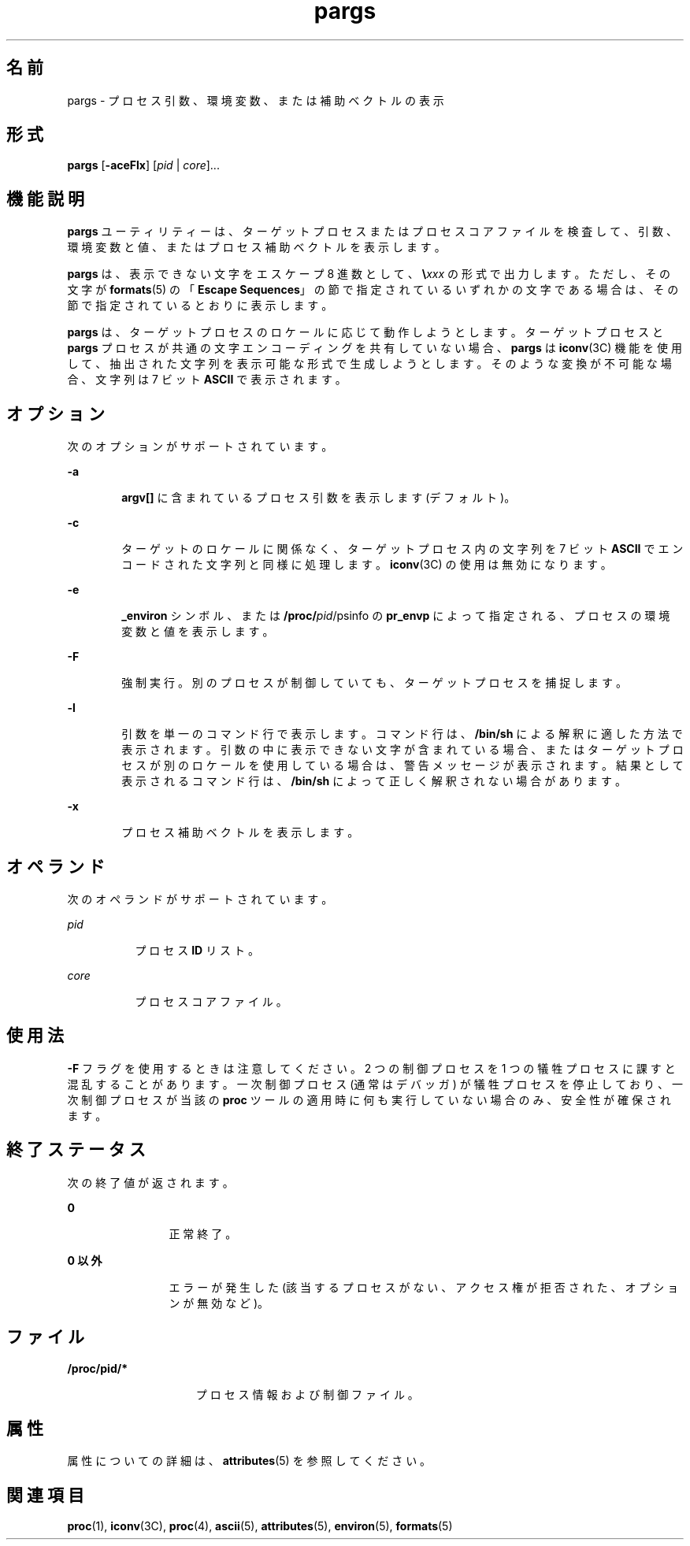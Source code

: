 '\" te
.\"  Copyright (c) 2006, Sun Microsystems, Inc. All Rights Reserved
.TH pargs 1 "2006 年 6 月 19 日" "SunOS 5.11" "ユーザーコマンド"
.SH 名前
pargs \- プロセス引数、環境変数、または補助ベクトルの表示
.SH 形式
.LP
.nf
\fBpargs\fR [\fB-aceFlx\fR] [\fIpid\fR | \fIcore\fR]...
.fi

.SH 機能説明
.sp
.LP
\fBpargs\fR ユーティリティーは、ターゲットプロセスまたはプロセスコアファイルを検査して、引数、環境変数と値、またはプロセス補助ベクトルを表示します。
.sp
.LP
\fBpargs\fR は、表示できない文字をエスケープ 8 進数として、\fB\e\fR\fIxxx\fR の形式で出力します。ただし、その文字が \fBformats\fR(5) の「\fBEscape Sequences\fR」の節で指定されているいずれかの文字である場合は、その節で指定されているとおりに表示します。
.sp
.LP
\fBpargs\fR は、ターゲットプロセスのロケールに応じて動作しようとします。ターゲットプロセスと \fBpargs\fR プロセスが共通の文字エンコーディングを共有していない場合、\fBpargs\fR は \fBiconv\fR(3C) 機能を使用して、抽出された文字列を表示可能な形式で生成しようとします。そのような変換が不可能な場合、文字列は 7 ビット \fBASCII\fR で表示されます。
.SH オプション
.sp
.LP
次のオプションがサポートされています。
.sp
.ne 2
.mk
.na
\fB\fB-a\fR\fR
.ad
.RS 6n
.rt  
\fBargv[]\fR に含まれているプロセス引数を表示します (デフォルト)。
.RE

.sp
.ne 2
.mk
.na
\fB\fB-c\fR\fR
.ad
.RS 6n
.rt  
ターゲットのロケールに関係なく、ターゲットプロセス内の文字列を 7 ビット \fBASCII\fR でエンコードされた文字列と同様に処理します。\fBiconv\fR(3C) の使用は無効になります。
.RE

.sp
.ne 2
.mk
.na
\fB\fB-e\fR\fR
.ad
.RS 6n
.rt  
\fB_environ\fR シンボル、または \fB/proc/\fIpid\fR/psinfo\fR の \fBpr_envp\fR によって指定される、プロセスの環境変数と値を表示します。
.RE

.sp
.ne 2
.mk
.na
\fB\fB-F\fR\fR
.ad
.RS 6n
.rt  
強制実行。別のプロセスが制御していても、ターゲットプロセスを捕捉します。
.RE

.sp
.ne 2
.mk
.na
\fB\fB-l\fR\fR
.ad
.RS 6n
.rt  
引数を単一のコマンド行で表示します。コマンド行は、\fB/bin/sh\fR による解釈に適した方法で表示されます。引数の中に表示できない文字が含まれている場合、またはターゲットプロセスが別のロケールを使用している場合は、警告メッセージが表示されます。結果として表示されるコマンド行は、\fB/bin/sh\fR によって正しく解釈されない場合があります。
.RE

.sp
.ne 2
.mk
.na
\fB\fB-x\fR\fR
.ad
.RS 6n
.rt  
プロセス補助ベクトルを表示します。
.RE

.SH オペランド
.sp
.LP
次のオペランドがサポートされています。
.sp
.ne 2
.mk
.na
\fB\fIpid\fR\fR
.ad
.RS 8n
.rt  
プロセス \fBID\fR リスト。
.RE

.sp
.ne 2
.mk
.na
\fB\fIcore\fR\fR
.ad
.RS 8n
.rt  
プロセスコアファイル。
.RE

.SH 使用法
.sp
.LP
\fB-F\fR フラグを使用するときは注意してください。2 つの制御プロセスを 1 つの犠牲プロセスに課すと混乱することがあります。一次制御プロセス (通常はデバッガ) が犠牲プロセスを停止しており、一次制御プロセスが当該の \fBproc\fR ツールの適用時に何も実行していない場合のみ、安全性が確保されます。
.SH 終了ステータス
.sp
.LP
次の終了値が返されます。
.sp
.ne 2
.mk
.na
\fB\fB0\fR\fR
.ad
.RS 12n
.rt  
正常終了。
.RE

.sp
.ne 2
.mk
.na
\fB0 以外\fR
.ad
.RS 12n
.rt  
エラーが発生した (該当するプロセスがない、アクセス権が拒否された、オプションが無効など)。
.RE

.SH ファイル
.sp
.ne 2
.mk
.na
\fB\fB/proc/pid/*\fR\fR
.ad
.RS 15n
.rt  
プロセス情報および制御ファイル。
.RE

.SH 属性
.sp
.LP
属性についての詳細は、\fBattributes\fR(5) を参照してください。
.sp

.sp
.TS
tab() box;
cw(2.75i) |cw(2.75i) 
lw(2.75i) |lw(2.75i) 
.
属性タイプ属性値
_
使用条件system/core-os
_
インタフェースの安定性確実
.TE

.SH 関連項目
.sp
.LP
\fBproc\fR(1), \fBiconv\fR(3C), \fBproc\fR(4), \fBascii\fR(5), \fBattributes\fR(5), \fBenviron\fR(5), \fBformats\fR(5)
